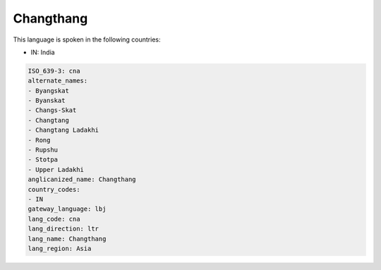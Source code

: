 .. _cna:

Changthang
==========

This language is spoken in the following countries:

* IN: India

.. code-block:: yaml

    ISO_639-3: cna
    alternate_names:
    - Byangskat
    - Byanskat
    - Changs-Skat
    - Changtang
    - Changtang Ladakhi
    - Rong
    - Rupshu
    - Stotpa
    - Upper Ladakhi
    anglicanized_name: Changthang
    country_codes:
    - IN
    gateway_language: lbj
    lang_code: cna
    lang_direction: ltr
    lang_name: Changthang
    lang_region: Asia
    
